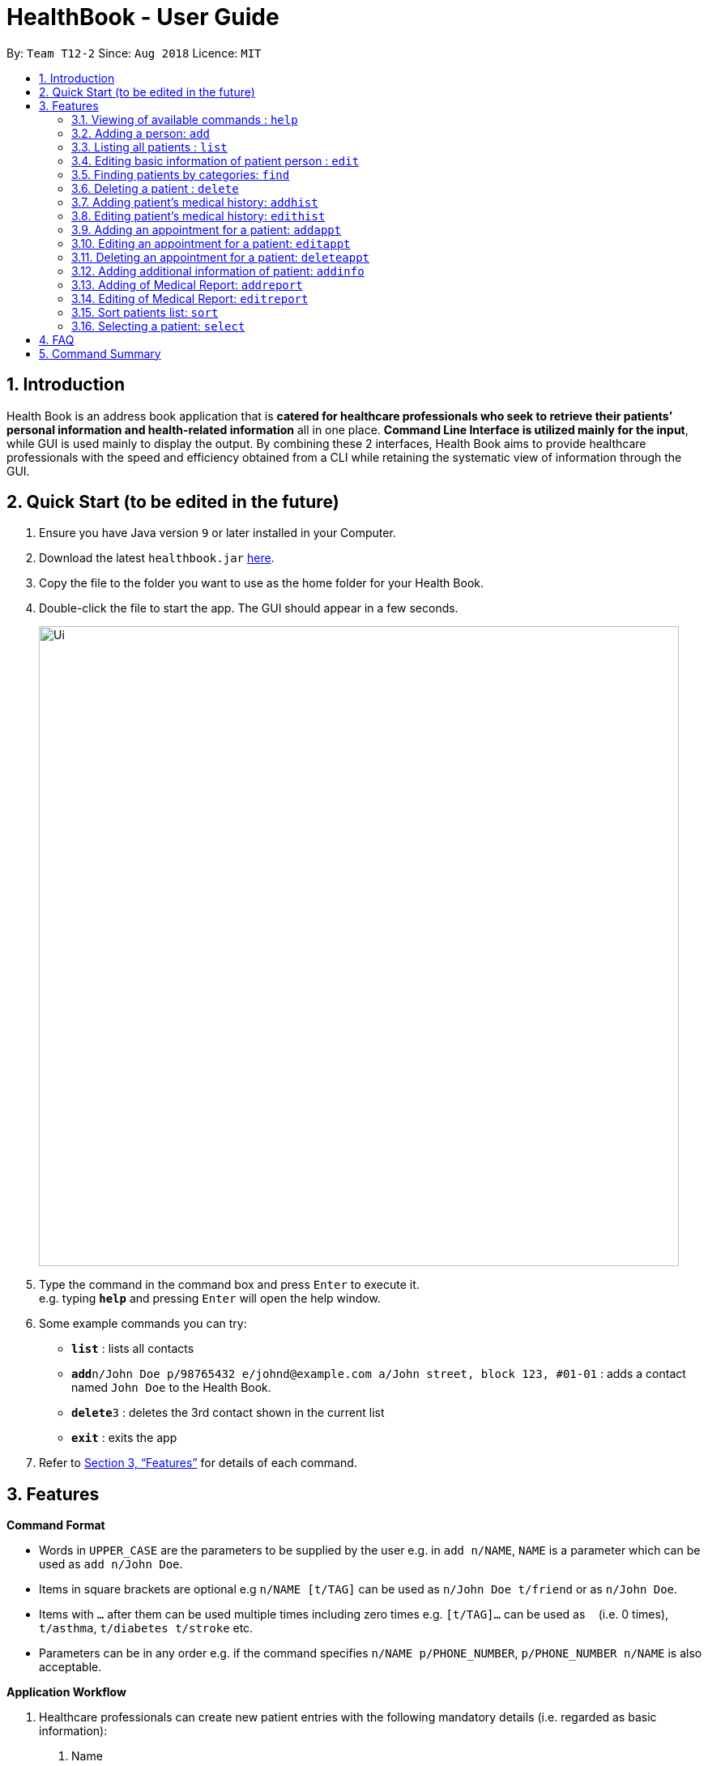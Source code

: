 = HealthBook - User Guide
:site-section: UserGuide
:toc:
:toc-title:
:toc-placement: preamble
:sectnums:
:imagesDir: images
:stylesDir: stylesheets
:xrefstyle: full
:experimental:
ifdef::env-github[]
:tip-caption: :bulb:
:note-caption: :information_source:
endif::[]
:repoURL: https://github.com/CS2113-AY1819S1-T12-2

By: `Team T12-2`      Since: `Aug 2018`      Licence: `MIT`

== Introduction

Health Book is an address book application that is *catered for healthcare professionals who seek to retrieve their patients’ personal information and health-related information* all in one place. *Command Line Interface is utilized mainly for the input*, while GUI is used mainly to display the output. By combining these 2 interfaces, Health Book aims to provide healthcare professionals with the speed and efficiency obtained from a CLI while retaining the systematic view of information through the GUI.

== Quick Start (to be edited in the future)

.  Ensure you have Java version `9` or later installed in your Computer.
.  Download the latest `healthbook.jar` link:{repoURL}/releases[here].
.  Copy the file to the folder you want to use as the home folder for your Health Book.
.  Double-click the file to start the app. The GUI should appear in a few seconds.
+
image::Ui.png[width="790"]
+
.  Type the command in the command box and press kbd:[Enter] to execute it. +
e.g. typing *`help`* and pressing kbd:[Enter] will open the help window.
.  Some example commands you can try:

* *`list`* : lists all contacts
* **`add`**`n/John Doe p/98765432 e/johnd@example.com a/John street, block 123, #01-01` : adds a contact named `John Doe` to the Health Book.
* **`delete`**`3` : deletes the 3rd contact shown in the current list
* *`exit`* : exits the app

.  Refer to <<Features>> for details of each command.

[[Features]]
== Features

====
*Command Format*

* Words in `UPPER_CASE` are the parameters to be supplied by the user e.g. in `add n/NAME`, `NAME` is a parameter which can be used as `add n/John Doe`.
* Items in square brackets are optional e.g `n/NAME [t/TAG]` can be used as `n/John Doe t/friend` or as `n/John Doe`.
* Items with `…`​ after them can be used multiple times including zero times e.g. `[t/TAG]...` can be used as `{nbsp}` (i.e. 0 times), `t/asthma`, `t/diabetes t/stroke` etc.
* Parameters can be in any order e.g. if the command specifies `n/NAME p/PHONE_NUMBER`, `p/PHONE_NUMBER n/NAME` is also acceptable.

*Application Workflow*

1. Healthcare professionals can create new patient entries with the following mandatory details (i.e. regarded as basic information):
   a. Name
   b. Phone Number
   c. Email Address
2. The following information are optional (i.e. regarded as additional information) and is not required for the creation of patient entries. In fact, these information can only be filled in after the patient entry has been created in step 1:
   a. NRIC Number
   b. Date of Birth
   c. Height
   d. Weight
   e. Gender
   f. Occupation.
   g. Marital Status
   h. Family Members
3. Medical report/diagnosis can only be added after patient entries have been created. Additional information need not be completed to attach medical report/diagnosis to a patient. All fields in medical report are mandatory and cannot be omitted during the creation process.
4. Appointments can only be added after patient entries have been created. Additional information need not be completed to add an appointment for a patient. All fields for an appointment are mandatory and cannot be omitted during the creation process.

====

=== Viewing of available commands : `help`

Displays the list of commands available. +
Format: `help`

=== Adding a person: `add`

Create a new patient entry into the health book +
Format: `add n/NAME p/PHONE_NUMBER e/EMAIL a/ADDRESS [t/TAG]...`

[TIP]
A patient can have any number of tags (including 0)

Examples:

* `add n/John Doe p/98765432 e/johnd@example.com a/John street, block 123, #01-01`
* `add n/Betsy Crowe t/Diabetes e/betsycrowe@example.com a/Newgate Street p/1234567 t/Asthma`

=== Listing all patients : `list`

Shows a list of all persons in the health book. +
Format: `list`

=== Editing basic information of patient person : `edit`

Edits an existing patient in the health book. +
Format: `edit INDEX [n/NAME] [p/PHONE] [e/EMAIL] [a/ADDRESS] [t/TAG]...`

****
* Edits the person at the specified `INDEX`. The index refers to the index number shown in the displayed person list. The index *must be a positive integer* 1, 2, 3, ...
* At least one of the optional fields must be provided.
* Existing values will be updated to the input values.
* When editing tags, the existing tags of the person will be removed i.e adding of tags is not cumulative.
* You can remove all the patient's tags by typing `t/` without specifying any tags after it.
****

Examples:

* `edit 1 p/91234567 e/johndoe@example.com` +
Edits the phone number and email address of the 1st patient to be `91234567` and `johndoe@example.com` respectively.
* `edit 2 n/Betsy Crower t/` +
Edits the name of the 2nd patient to be `Betsy Crower` and clears all existing tags.

=== Finding patients by categories: `find`

Finds patients by their personal (name, phone, email, address, tags and NRIC) and medical (medical Information, blood type, last country of visit and allergy) details.
Format: `find PREFIX/ KEYWORD [MORE_KEYWORDS]`

****
* The search is case insensitive. e.g. `hans` will match `Hans`
* The order of the keywords does not matter. e.g. `Hans Bo` will match `Bo Hans`
* Only the specified detail is searched.
* Only full words will be matched e.g. `Han` will not match `Hans`
* Only above-mentioned details can be filtered e.g. Date of birth is not applicable.
* Persons matching at least one keyword will be returned (i.e. `OR` search). e.g. `Hans Bo` will return `Hans Gruber`, `Bo Yang`
* Personal prefixes: n/ (Name) p/ (Phone) e/ (Email) a/ (Address) t/ (tag) ic/ (NRIC)
* Medical prefixes: i/ (MedInfo) hsa/ (Allergy) hsb/ (BloodType) hsc/ (LastCountry)
****

Examples:

* `find n/ John` +
Returns `john` and `John Doe`
* `find n/ BeTsY Tim John` +
Returns any patient having names `Betsy`, `Tim`, or `John`
* `find ic/ S9876543T`
Returns any patient whose NRIC is S9876543T.
* `find t/ asthma`
Returns any patient who is tagged with asthma.

=== Deleting a patient : `delete`

Deletes the specified patient from the health book. +
Format: `delete INDEX`

****
* Deletes the person at the specified `INDEX`.
* The index refers to the index number shown in the displayed person list.
* The index *must be a positive integer* 1, 2, 3, ...
****

Examples:

* `list` +
`delete 2` +
Deletes the 2nd person in the Health Book.
* `find n/ Betsy` +
`delete 1` +
Deletes the 1st person in the results of the `find` command.

// tag::addhist[]
=== Adding patient's medical history: `addhist`

Adds a medical history entry for a patient. +
Format: `addhist INDEX hsd/MEDICAL_HISTORY_DATE hsa/ALLERGY hsc/PREVIOUS_COUNTRY_VISITED hsds/DISCHARGE_STATUS`

****
* Adds an entry in the medical history of the patient for the patient at the specified INDEX.
* The index refers to the index number shown in the displayed person list.
* Date entries must be after 01-01-1900.
* Note: Discharge Status  code only accepts *d*, *a*, *e* as inputs to represent discharged, admitted or expired.
* ALLERGY and PREVIOUS_COUNTRY inputs can be omitted if there are no changes since the last entry.
****

image::addhist.png[width="790"]

Examples:

* `addhist 1 hsd/10-10-2010 hsa/Alcohol hsc/Kuwait hsds/d`
Adds a medical history entry for the 1st person in the list on 10-10-2010 with an alcohol allergy and Kuwait as previous country visited.
The patient is discharged and allowed to return home.
// end::addhist[]

// tag::edithist[]
=== Editing patient's medical history: `edithist`

Edits an existing medical history entry of a patient. +
Format: `edithist INDEX hsod/OLD_MEDICAL_HISTORY_DATE hsd/MEDICAL_HISTORY_DATE hsa/ALLERGY hsc/PREVIOUS_COUNTRY_VISITED hsds/DISCHARGE_STATUS`

****
* Edits an existing entry in the medical history of the patient for the patient at the specified INDEX.
* The index refers to the index number shown in the displayed person list.
* Date entries must be after 01-01-1900.
* OLD_MEDICAL_HISTORY_DATE specified must already exist for the patient for command to work.
* Note: Discharge Status  code only accepts *d*, *a*, *e* as inputs to represent discharged, admitted or expired.
* ALLERGY and PREVIOUS_COUNTRY inputs can be omitted if there are no changes since the last entry.
****

image::edithist.png[width="790"]

Examples:

* `edithist 1 hsod/10-10-2010 hsd/10-10-2015 hsa/Chocolate hsc/Russia hsds/a`
Edits a medical history entry for the 1st person in the list with existing date of 10-10-2010 to the correct date of
10-10-2015 with a chocolate allergy and Russia as previous country visited.
The patient has been admitted to a hospital.
// end::edithist[]

// tag::apptcommands[]
=== Adding an appointment for a patient: `addappt`

Adds an appointment into the specified patient's schedule. +
Format: `addappt INDEX s/START e/END v/VENUE i/INFO d/DOCTOR_NAME`

****
* Adds an appointment for the patient at the specified INDEX.
* The index refers to the index number shown in the displayed person list.
****

Example:

* `addappt 1 s/16-09-2018 15:00 e/16-09-2018 15:30 v/Consultation Room 12 i/Diabetes Checkup d/Dr Tan` +
Adds an appointment for the 1st person in the list on 16-09-2018 from 15:00-15:30 at Consultation Room 12
for a diabetes checkup by Dr Tan.
** Entering the command above will add an appointment for the first patient in the displayed person list. If the first patient did not previously have any appointments, the GUI will look as follows:

.GUI after adding an appointment to a patient with no existing appointments
image::AddApptUGPic.png[width="790"]

** If the first patient previously had appointments, the new appointment will be added to his schedule and shown on the GUI together with his other appointments in order of start time (from earliest to latest). The GUI will look as follows:

.GUI after adding an appointment to a patient with existing appointments
image::AddApptUGPic2.png[width="790"]

=== Editing an appointment for a patient: `editappt`

Edits a specified appointment in the specified patient's schedule. +
Format: `editappt INDEX os/ORIGINAL_START [s/START] [e/END] [v/VENUE] [i/INFO] [d/DOCTOR_NAME]`

****
* Edits an appointment with the specified start time for the patient at the specified index.
* The index refers to the index number shown in the displayed person list.
* At least one of the optional fields must be provided.
* Existing values will be updated to the input values.
****

Example:

* `editappt 2 os/16-09-2018 15:00 s/16-09-2018 14:00 e/16-09-2018 14:30 v/Consultation Room 13` +
Edits the appointment that starts on 16-09-2018 at 15:00, to now run from 16-09-2018 14:00-14:30 instead
and be at Consultation Room 13 for the 2nd person in the list.

=== Deleting an appointment for a patient: `deleteappt`

Deletes a specified appointment in the specified patient’s schedule. +
Format: `deleteappt INDEX s/START`

****
* Deletes an appointment with the specified start time for the patient at the specified index.
* The index refers to the index number shown in the displayed person list.
****

Example:

* `deleteappt 2 s/16-09-2018 15:00` +
Deletes the appointment that starts on 16-09-2018 at 15:00 for the 2nd person in the list.
// end::apptcommands[]

// tag::addinfocommands[]
=== Adding additional information of patient: `addinfo`

Add the following additional information: NRIC, DOB (in DDMMYYYY format), height (cm), weight (kg),
gender, occupation, marital status, family member. +
Note: age field will be auto-calculated once DOB is populated +
Format: `addinfo INDEX [i/NRIC] [d/DOB] [h/HEIGHT] [w/WEIGHT] [g/GENDER] [b/BLOOD TYPE] [o/OCCUPATION]`

.Constraints for `[i/NRIC]`:
* Must start with 'S' or 'T' followed by 7 digits before ending with an alphabet
* NRIC input must comply to ICA's NRIC checksum algorithm

.Constraints for `[d/DOB]`:
* Must be in the format `dd-MM-YYYY`
* Must not be before 01-01-1900.

.Constraints for `[h/HEIGHT]
* Must be a numerical input.
* Floating point numbers are accepted.
* Input all `height` data in centimeters.

.Constraints for `[w/WEIGHT]
* Must be a numerical input.
* Floating point numbers are accepted.
* Input all `weight` data in kilograms.

.Constraints for `[b/BLOOD TYPE]`
* Input must either be `A+`, `A-`, `AB+`, `AB-`, `B+`, `B-`, `O+` or `O-`.
* Excluding the `+`/`-` from the input will not be accepted.

.Constraints for `[g/GENDER]`
* Input must either be `M` (for Male) or `F` (for Female).

.Constraints for `[o/OCCUPATION]`
* Must not contain any numeric and special characters including whitespaces (Eg. Nurse and Doctor or Wood-Logger are not accepted input).

Work In Progress: `[m/MARITAL_STATUS] [f/FAMILY_MEMBER_INDEX]`

Examples:

* `addinfo 2 i/S9696531A d/01-01-1990 h/154 g/M` +
For patient in index 2, populate NRIC field with S91234567A, date of birth field
with 01-01-1990, height field with 154, gender field with Male.
// end::addinfocommands[]

// tag::reportcommands[]
=== Adding of Medical Report: `addreport`

Adds medical report to the patient. +
Format: `addreport INDEX [t/TITLE] [d/DATE] [i/INFORMATION]`

****
* Adds a medical report for the patient at the specified index.
* The index refers to the index number shown in the displayed person list.
* Title, Date and Information are compulsory fields which cannot be left blank.
****

Example:

* `addreport 1 t/Asthma d/01-01-2018 i/Prescribed XXX medicine, next appointment on 02-02-2018.` +
Adds a new medical report for patient at index 1 titled Asthma, dated 01-01-2018 with the report's information.
** Entering the command above will add a medical report for the patient at index 1 of the displayed person list and the user interface will look as follows:

.Adding a medical report for a patient.
image::AddReport.png[width="790"]

=== Editing of Medical Report: `editreport`

Edits existing medical report of the patient. +
Format: `editreport INDEX ot/ORIGINAL TITLE od/ORIGINAL DATE [t/TITLE] [d/DATE] [i/INFORMATION]`

****
* Edits a medical report with the specified title and date for the patient at the specified index.
* The index refers to the index number shown in the displayed person list.
* Original Title and Original Date are compulsory fields which cannot be left blank.
* At least one of the optional fields must be provided.
* Existing values will be updated to the input values.
****

Example:

* `editreport 1 ot/Asthma od/01-01-2018 t/Depression d/02-02-2018 i/Prescribed AAA medicine, next appointment on 03-03-2018.` +
Edits title, date and information of existing medical report titled Asthma and dated 01-01-2018 for patient at index 1.
** Entering the command above will edit the existing medical report shown in the 'addreport' example above and the user interface will look as follows:

.Editing an existing medical report.
image::EditReport.png[width="790"]
// end::reportcommands[]

=== Sort patients list: `sort`

Sort the list of patients according to a specific prefix category in ascending or descending order. +
Format: `sort PREFIX/ ORDER_INDEX`

`PREFIX/` refers to certain pertinent categories of patient information and each of these categories will be defined by a corresponding prefix.
`ORDER_INDEX` can be 1 or 2 where 1 means in alphabetical and 2 means in reverse order.
Available prefixes: `n/` (Name) `p/` (Phone) `e/` (Email) `ic/` (Nric)

Example:

* `sort n/ 2` +
Sort the patient list by their names in reverse order (Z → A).

=== Selecting a patient: `select`

Selects the patient identified by the index number used in the displayed person list and displays the selected patient's information. +
Format: `select INDEX`

****
* Selects the patient and displays the information for the patient at the specified `INDEX`.
* The index refers to the index number shown in the displayed person list.
* The index *must be a positive integer* `1, 2, 3, ...`
****

Example:

* `list` +
`select 2` +
Selects the 2nd person in the health book.

== FAQ

Empty.

== Command Summary

* *Add* `add n/NAME p/PHONE_NUMBER e/EMAIL a/ADDRESS` +
e.g. `add n/John Doe p/98765432 e/johnd@example.com a/John street, block 123, #01-01`
* *List* : `list`
* *Edit* : `edit INDEX [n/NAME] [p/PHONE] [e/EMAIL] [a/ADDRESS]` +
e.g. `edit 1 p/91234567 e/johndoe@example.com`
* *Find* : `find PREFIX/ KEYWORD [MORE_KEYWORDS]` +
e.g. `find n/ john` +
e.g. `find n/ BeTsY Tim John` +
e.g. `find ic/ S9876543T` +
e.g. `find t/ asthma`
* *Delete* : `delete INDEX` +
e.g. `delete 2`
* *Add Medical History* : `addhist INDEX hsd/MEDICAL_HISTORY_DATE hsa/ALLERGY hsc/PREVIOUS_COUNTRY_VISITED hsds/DISCHARGE_STATUS` +
`addhist 1 hsd/10-10-2010 hsa/Alcohol hsc/Kuwait hsds/d`
* *Edit Medical History* : `edithist INDEX hsod/OLD_MEDICAL_HISTORY_DATE hsd/MEDICAL_HISTORY_DATE hsa/ALLERGY hsc/PREVIOUS_COUNTRY_VISITED hsds/DISCHARGE_STATUS` +
edithist 1 hsod/10-10-2010 hsd/10-10-2015 hsa/Chocolate hsc/Russia hsds/a
* *Add Appt* : `addappt INDEX s/START e/END v/VENUE i/INFO d/DOCTOR_NAME` +
e.g. `addappt 1 s/16-09-2018 15:00 e/16-09-2018 15:30 v/Consultation Room 12 i/Diabetes Checkup d/Dr Tan`
* *Edit Appt* : `editappt INDEX os/ORIGINAL_START [d/DATE] [s/START_TIME] [e/END_TIME] [v/VENUE] [i/APPOINTMENT_INFORMATION] [d/DOCTOR_NAME]` +
e.g.`editappt 2 os/16-09-2018 15:00 s/16-09-2018 14:00 e/16-09-2018 14:30 v/Consultation Room 13`
* *Delete Appt* : `deleteappt INDEX s/START` +
e.g. `deleteappt 2 s/16-09-2018 15:00`
* *Add Information* : `addinfo INDEX [n/NRIC] [d/DOB] [h/HEIGHT] [w/WEIGHT] [g/GENDER] [o/OCCUPATION] [m/MARITAL_STATUS] [f/FAMILY_MEMBER_INDEX]` +
e.g. `addinfo 2 n/S9123456A d/01011990 h/154 g/M f/3`
* *Edit Information* : `editinfo INDEX [n/NRIC] [d/DOB] [h/HEIGHT] [w/WEIGHT] [g/GENDER] [o/OCCUPATION] [m/MARITAL_STATUS] [f/FAMILY_MEMBER_INDEX]` +
e.g. `editinfo 2 n/S9123456A d/01011990 h/154 g/M f/3`
* *Add Medical Report* : `addreport INDEX [t/TITLE] [d/DATE] [i/INFORMATION]` +
e.g. `addreport 1 t/Asthma d/01-01-2018 i/Prescribed XXX medicine, next appointment on 02-02-2018.`
* *Edit Medical Report* : `editreport INDEX ot/Title od/ORIGINAL DATE [t/TITLE] [d/DATE] [i/INFORMATION]` +
e.g. `editreport 1 ot/Asthma od/01-01-2018 t/Depression d/02-02-2018 i/Prescribed AAA medicine, next appointment is on 03-03-2018.`
* *Sort* : `sort PREFIX/ ORDER_INDEX` +
e.g. `sort n/ 2`
* *Select* : `select INDEX` +
e.g. select 1
